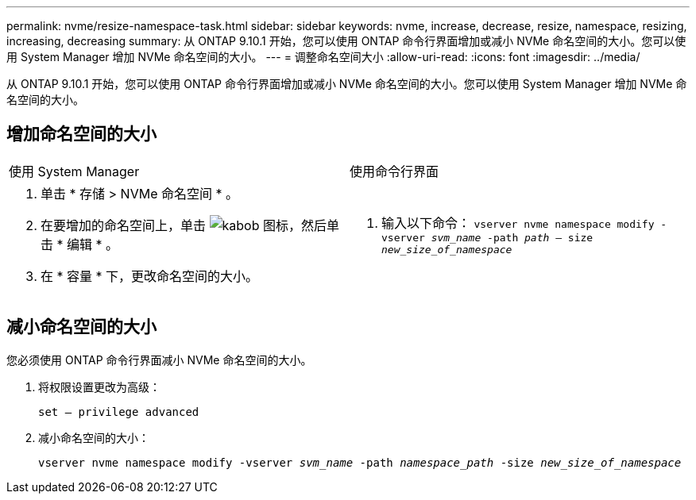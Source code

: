 ---
permalink: nvme/resize-namespace-task.html 
sidebar: sidebar 
keywords: nvme, increase, decrease, resize, namespace, resizing, increasing, decreasing 
summary: 从 ONTAP 9.10.1 开始，您可以使用 ONTAP 命令行界面增加或减小 NVMe 命名空间的大小。您可以使用 System Manager 增加 NVMe 命名空间的大小。 
---
= 调整命名空间大小
:allow-uri-read: 
:icons: font
:imagesdir: ../media/


[role="lead"]
从 ONTAP 9.10.1 开始，您可以使用 ONTAP 命令行界面增加或减小 NVMe 命名空间的大小。您可以使用 System Manager 增加 NVMe 命名空间的大小。



== 增加命名空间的大小

|===


| 使用 System Manager | 使用命令行界面 


 a| 
. 单击 * 存储 > NVMe 命名空间 * 。
. 在要增加的命名空间上，单击 image:icon_kabob.gif["kabob 图标"]，然后单击 * 编辑 * 。
. 在 * 容量 * 下，更改命名空间的大小。

 a| 
. 输入以下命令： `vserver nvme namespace modify -vserver _svm_name_ -path _path_ – size _new_size_of_namespace_`


|===


== 减小命名空间的大小

您必须使用 ONTAP 命令行界面减小 NVMe 命名空间的大小。

. 将权限设置更改为高级：
+
`set – privilege advanced`

. 减小命名空间的大小：
+
`vserver nvme namespace modify -vserver _svm_name_ -path _namespace_path_ -size _new_size_of_namespace_`


